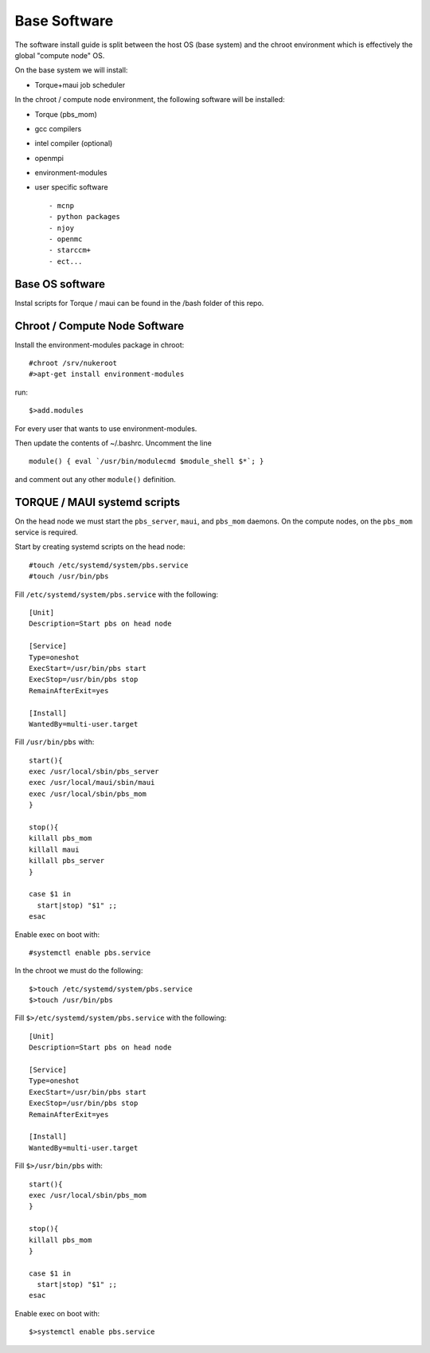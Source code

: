 Base Software 
+++++++++++++

The software install guide is split between the host OS (base system) and the chroot environment
which is effectively the global "compute node" OS.

On the base system we will install:

- Torque+maui job scheduler

In the chroot / compute node environment, the following software will be installed:

- Torque (pbs_mom) 
- gcc compilers
- intel compiler (optional)
- openmpi
- environment-modules
- user specific software ::

  - mcnp
  - python packages
  - njoy
  - openmc
  - starccm+
  - ect...

Base OS software
-----------------

Instal scripts for Torque / maui can be found in the /bash folder of this repo.  

Chroot / Compute Node Software
-------------------------------

Install the environment-modules package in chroot::  

    #chroot /srv/nukeroot
    #>apt-get install environment-modules

run::

    $>add.modules

For every user that wants to use environment-modules.

Then update the contents of ~/.bashrc.  Uncomment the line ::

   module() { eval `/usr/bin/modulecmd $module_shell $*`; }

and comment out any other ``module()`` definition.


TORQUE / MAUI systemd scripts
-----------------------------

On the head node we must start the ``pbs_server``, ``maui``, and ``pbs_mom`` daemons.  On the compute nodes, on the ``pbs_mom`` service is required.

Start by creating systemd scripts on the head node::

    #touch /etc/systemd/system/pbs.service
    #touch /usr/bin/pbs

Fill ``/etc/systemd/system/pbs.service`` with the following::

    [Unit]
    Description=Start pbs on head node

    [Service]
    Type=oneshot
    ExecStart=/usr/bin/pbs start
    ExecStop=/usr/bin/pbs stop
    RemainAfterExit=yes

    [Install]
    WantedBy=multi-user.target

Fill ``/usr/bin/pbs`` with::

    start(){
    exec /usr/local/sbin/pbs_server
    exec /usr/local/maui/sbin/maui
    exec /usr/local/sbin/pbs_mom
    }

    stop(){
    killall pbs_mom
    killall maui
    killall pbs_server
    }

    case $1 in
      start|stop) "$1" ;;
    esac

Enable exec on boot with::

    #systemctl enable pbs.service

In the chroot we must do the following::

    $>touch /etc/systemd/system/pbs.service
    $>touch /usr/bin/pbs

Fill ``$>/etc/systemd/system/pbs.service`` with the following::

    [Unit]
    Description=Start pbs on head node

    [Service]
    Type=oneshot
    ExecStart=/usr/bin/pbs start
    ExecStop=/usr/bin/pbs stop
    RemainAfterExit=yes

    [Install]
    WantedBy=multi-user.target

Fill ``$>/usr/bin/pbs`` with::

    start(){
    exec /usr/local/sbin/pbs_mom
    }

    stop(){
    killall pbs_mom
    }

    case $1 in
      start|stop) "$1" ;;
    esac

Enable exec on boot with::

    $>systemctl enable pbs.service
